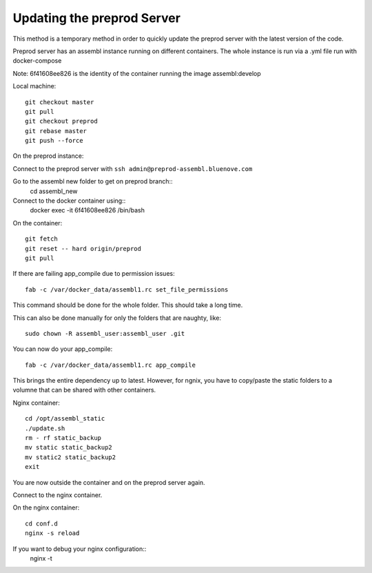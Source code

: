 Updating the preprod Server
===========================

This method is a temporary method in order to quickly update the preprod server with the latest version of the code.

Preprod server has an assembl instance running on different containers. The whole instance is run via a .yml file run with docker-compose


Note: 6f41608ee826 is the identity of the container running the image assembl:develop

Local machine::

	git checkout master
	git pull
	git checkout preprod
	git rebase master
	git push --force


On the preprod instance:

Connect to the preprod server with ``ssh admin@preprod-assembl.bluenove.com``

Go to the assembl new folder to get on preprod branch::
	cd assembl_new

Connect to the docker container using::
	docker exec -it 6f41608ee826 /bin/bash

On the container::

	git fetch
	git reset -- hard origin/preprod
	git pull


If there are failing app_compile due to permission issues::

	fab -c /var/docker_data/assembl1.rc set_file_permissions 

This command should be done for the whole folder. This should take a long time.

This can also be done manually for only the folders that are naughty, like::

	sudo chown -R assembl_user:assembl_user .git

You can now do your app_compile::

	fab -c /var/docker_data/assembl1.rc app_compile


This brings the entire dependency up to latest.
However, for ngnix, you have to copy/paste the static folders to a volumne that can be shared with other containers.

Nginx container::

	cd /opt/assembl_static
	./update.sh
	rm - rf static_backup
	mv static static_backup2
	mv static2 static_backup2
	exit

You are now outside the container and on the preprod server again.

Connect to the nginx container.

On the nginx container::

	cd conf.d
	nginx -s reload

If you want to debug your nginx configuration::
	nginx -t